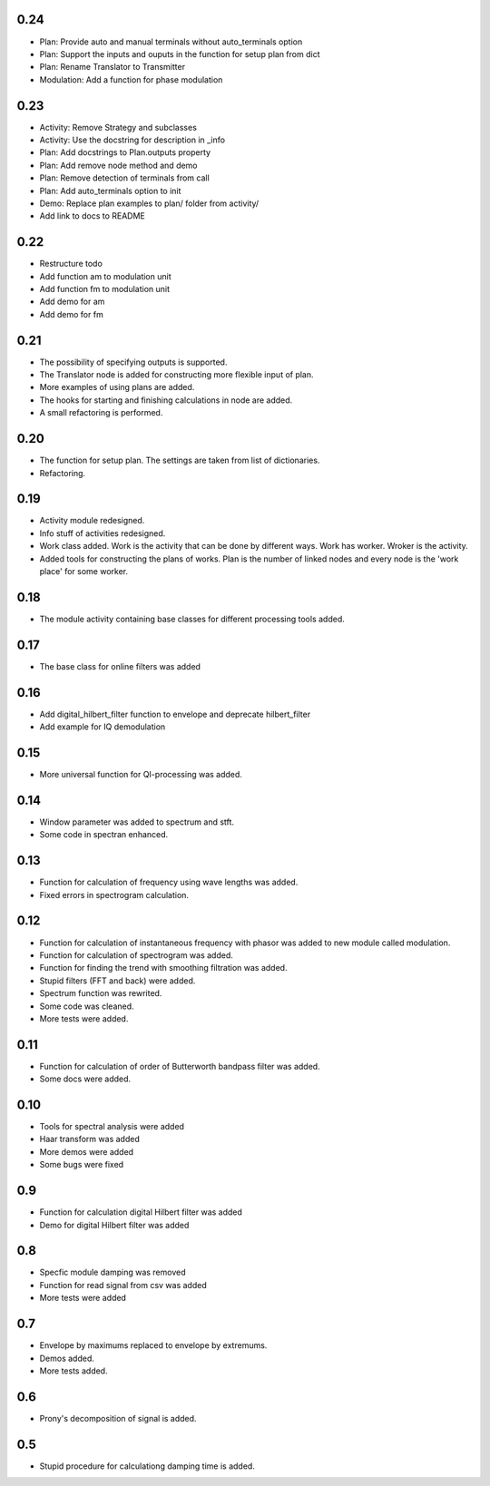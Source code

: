 0.24
====

* Plan: Provide auto and manual terminals without auto_terminals option
* Plan: Support the inputs and ouputs in the function for setup plan from dict 
* Plan: Rename Translator to Transmitter
* Modulation: Add a function for phase modulation

0.23
====

* Activity: Remove Strategy and subclasses
* Activity: Use the docstring for description in _info
* Plan: Add docstrings to Plan.outputs property
* Plan: Add remove node method and demo
* Plan: Remove detection of terminals from call
* Plan: Add auto_terminals option to init
* Demo: Replace plan examples to plan/ folder from activity/
* Add link to docs to README

0.22
====

* Restructure todo
* Add function am to modulation unit
* Add function fm to modulation unit
* Add demo for am
* Add demo for fm

0.21
====

* The possibility of specifying outputs is supported.
* The Translator node is added for constructing more flexible input of plan.
* More examples of using plans are added.
* The hooks for starting and finishing calculations in node are added.
* A small refactoring is performed.

0.20
====

* The function for setup plan. The settings are taken from list of dictionaries.
* Refactoring.

0.19
====

* Activity module redesigned.
* Info stuff of activities redesigned.
* Work class added. Work is the activity that can be done by different
  ways. Work has worker. Wroker is the activity.
* Added tools for constructing the plans of works. Plan is the number
  of linked nodes and every node is the 'work place' for some worker.

0.18
====

* The module activity containing base classes for different processing tools added.


0.17
====

* The base class for online filters was added

0.16
====

* Add digital_hilbert_filter function to envelope and deprecate hilbert_filter
* Add example for IQ demodulation

0.15
====

* More universal function for QI-processing was added.

0.14
====

* Window parameter was added to spectrum and stft.
* Some code in spectran enhanced.

0.13
====
* Function for calculation of frequency using wave lengths was added.
* Fixed errors in spectrogram calculation.

0.12
====

* Function for calculation of instantaneous frequency with phasor was added to new module called modulation.
* Function for calculation of spectrogram was added.
* Function for finding the trend with smoothing filtration was added.
* Stupid filters (FFT and back) were added.
* Spectrum function was rewrited.
* Some code was cleaned.
* More tests were added.

0.11
====

* Function for calculation of order of Butterworth bandpass filter was added.
* Some docs were added.

0.10
====

* Tools for spectral analysis were added
* Haar transform was added
* More demos were added
* Some bugs were fixed

0.9
===

* Function for calculation digital Hilbert filter was added 
* Demo for digital Hilbert filter was added

0.8
===

* Specfic module damping was removed
* Function for read signal from csv was added
* More tests were added

0.7
===

* Envelope by maximums replaced to envelope by extremums.
* Demos added.
* More tests added.


0.6
===

* Prony's decomposition of signal is added.


0.5
===

* Stupid procedure for calculationg damping time is added.
